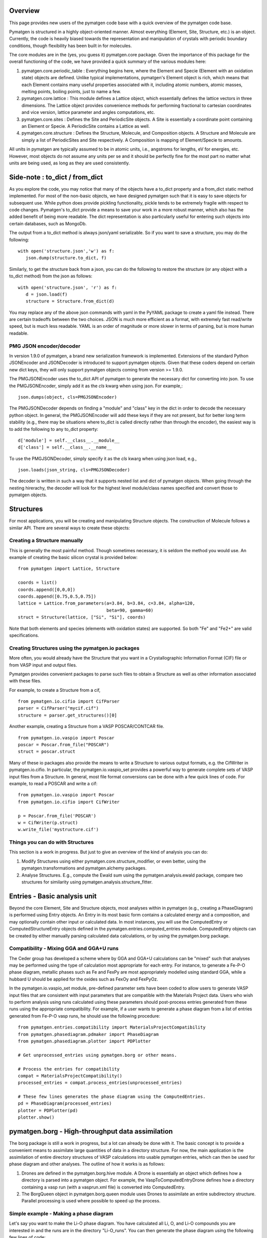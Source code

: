 Overview
========

This page provides new users of the pymatgen code base with a quick overview of 
the pymatgen code base.

Pymatgen is structured in a highly object-oriented manner. Almost everything
(Element, Site, Structure, etc.) is an object.  Currently, the code is heavily
biased towards the representation and manipulation of crystals with periodic 
boundary conditions, though flexibility has been built in for molecules.

The core modules are in the (yes, you guess it) pymatgen.core package. Given the 
importance of this package for the overall functioning of the code, we have 
provided a quick summary of the various modules here:

1. pymatgen.core.periodic_table : Everything begins here, where the Element and 
   Specie (Element with an oxidation state) objects are defined.  Unlike typical 
   implementations, pymatgen's Element object is rich, which means that each 
   Element contains many useful properties associated with it, including atomic 
   numbers, atomic masses, melting points, boiling points, just to name a few. 

2. pymatgen.core.lattice : This module defines a Lattice object, which 
   essentially defines the lattice vectors in three dimensions. The Lattice 
   object provides convenience methods for performing fractional to cartesian 
   coordinates and vice version, lattice parameter and angles computations, etc.

3. pymatgen.core.sites : Defines the Site and PeriodicSite objects. A Site is
   essentially a coordinate point containing an Element or Specie. A
   PeriodicSite contains a Lattice as well.
   
4. pymatgen.core.structure : Defines the Structure, Molecule, and Composition
   objects. A Structure and Molecule are simply a list of PeriodicSites and Site
   respectively. A Composition is mapping of Element/Specie to amounts.

All units in pymatgen are typically assumed to be in atomic units, i.e.,
angstroms for lengths, eV for energies, etc. However, most objects do not assume
any units per se and it should be perfectly fine for the most part no matter
what units are being used, as long as they are used consistently.

Side-note : to_dict / from_dict
===============================

As you explore the code, you may notice that many of the objects have a to_dict 
property and a from_dict static method implemented.  For most of the non-basic
objects, we have designed pymatgen such that it is easy to save objects for 
subsequent use. While python does provide pickling functionality, pickle tends
to be extremely fragile with respect to code changes. Pymatgen's to_dict provide
a means to save your work in a more robust manner, which also has the added
benefit of being more readable. The dict representation is also particularly
useful for entering such objects into certain databases, such as MongoDb.

The output from a to_dict method is always json/yaml serializable. So if you 
want to save a structure, you may do the following::

   with open('structure.json','w') as f:
      json.dump(structure.to_dict, f)

Similarly, to get the structure back from a json, you can do the following to
restore the structure (or any object with a to_dict method) from the json as
follows::

   with open('structure.json', 'r') as f:
      d = json.load(f)
      structure = Structure.from_dict(d)

You may replace any of the above json commands with yaml in the PyYAML package
to create a yaml file instead. There are certain tradeoffs between the two 
choices. JSON is much more efficient as a format, with extremely fast read/write
speed, but is much less readable. YAML is an order of magnitude or more slower
in terms of parsing, but is more human readable.

PMG JSON encoder/decoder
------------------------

.. versionadded:: 1.9.0

In version 1.9.0 of pymatgen, a brand new serialization framework is
implemented. Extensions of the standard Python JSONEncoder and JSONDecoder is
introduced to support pymatgen objects. Given that these coders depend on
certain new dict keys, they will only support pymatgen objects coming from
version >= 1.9.0.

The PMGJSONEncoder uses the to_dict API of pymatgen to generate the necessary
dict for converting into json. To use the PMGJSONEncoder, simply add it as the
*cls* kwarg when using json. For example,::

   json.dumps(object, cls=PMGJSONEncoder)

The PMGJSONDecoder depends on finding a "module" and "class" key in the dict in
order to decode the necessary python object. In general, the PMGJSONEncoder will
add these keys if they are not present, but for better long term stability
(e.g., there may be situations where to_dict is called directly rather than
through the encoder), the easiest way is to add the following to any to_dict
property::
    
   d['module'] = self.__class__.__module__
   d['class'] = self.__class__.__name__
        
To use the PMGJSONDecoder, simply specify it as the *cls* kwarg when using json
load, e.g.,

::

   json.loads(json_string, cls=PMGJSONDecoder)

The decoder is written in such a way that it supports nested list and dict of
pymatgen objects. When going through the nesting hirerachy, the decoder will
look for the highest level module/class names specified and convert those to
pymatgen objects.

Structures
==========

For most applications, you will be creating and manipulating Structure objects.
The construction of Molecule follows a similar API. There are several ways to
create these objects:

Creating a Structure manually
-----------------------------

This is generally the most painful method. Though sometimes necessary, it is 
seldom the method you would use.  An example of creating the basic silicon 
crystal is provided below::

   from pymatgen import Lattice, Structure
   
   coords = list()
   coords.append([0,0,0])
   coords.append([0.75,0.5,0.75])
   lattice = Lattice.from_parameters(a=3.84, b=3.84, c=3.84, alpha=120, 
                                     beta=90, gamma=60)
   struct = Structure(lattice, ["Si", "Si"], coords)

Note that both elements and species (elements with oxidation states) are
supported. So both "Fe" and "Fe2+" are valid specifications.

Creating Structures using the pymatgen.io packages
--------------------------------------------------

More often, you would already have the Structure that you want in a 
Crystallographic Information Format (CIF) file or from VASP input and output 
files. 

Pymatgen provides convenient packages to parse such files to obtain a Structure 
as well as other information associated with these files.

For example, to create a Structure from a cif,

::

   from pymatgen.io.cifio import CifParser
   parser = CifParser("mycif.cif")
   structure = parser.get_structures()[0]

Another example, creating a Structure from a VASP POSCAR/CONTCAR file.

::

   from pymatgen.io.vaspio import Poscar
   poscar = Poscar.from_file("POSCAR")
   struct = poscar.struct

Many of these io packages also provide the means to write a Structure to various 
output formats, e.g. the CifWriter in pymatgen.io.cifio. In particular, the
pymatgen.io.vaspio_set provides a powerful way to generate complete sets of VASP 
input files from a Structure. In general, most file format conversions can be
done with a few quick lines of code. For example, to read a POSCAR and write a
cif::

   from pymatgen.io.vaspio import Poscar
   from pymatgen.io.cifio import CifWriter

   p = Poscar.from_file('POSCAR')
   w = CifWriter(p.struct)
   w.write_file('mystructure.cif')


Things you can do with Structures
---------------------------------

This section is a work in progress.  But just to give an overview of the kind of 
analysis you can do:

1. Modify Structures using either pymatgen.core.structure_modifier, or even 
   better, using the pymatgen.transformations and pymatgen.alchemy packages.
2. Analyse Structures. E.g., compute the Ewald sum using the 
   pymatgen.analysis.ewald package, compare two structures for similarity using 
   pymatgen.analysis.structure_fitter.

.. _entries:

Entries - Basic analysis unit
=============================

Beyond the core Element, Site and Structure objects, most analyses within in
pymatgen (e.g., creating a PhaseDiagram) is performed using Entry objects. An 
Entry in its most basic form contains a calculated energy and a composition, 
and may optionally contain other input or calculated data. In most instances, 
you will use the ComputedEntry or ComputedStructureEntry objects defined in the 
pymatgen.entries.computed_entries module. ComputedEntry objects can be created 
by either manually parsing calculated data calculations, or by using the 
pymatgen.borg package.

.. _compatibility:

Compatibility - Mixing GGA and GGA+U runs
-----------------------------------------

The Ceder group has developed a scheme where by GGA and GGA+U calculations can
be "mixed" such that analyses may be performed using the type of calculation
most appropriate for each entry. For instance, to generate a Fe-P-O phase diagram,
metallic phases such as Fe and FexPy are most appropriately modelled using 
standard GGA, while a hubbard U should be applied for the oxides such as FexOy 
and FexPyOz.

In the pymatgen.io.vaspio_set module, pre-defined parameter sets have been coded
to allow users to generate VASP input files that are consistent with input 
parameters that are compatible with the Materials Project data. Users who wish to 
perform analysis using runs calculated using these parameters should post-process 
entries generated from these runs using the appropriate compatibility. For 
example, if a user wants to generate a phase diagram from a list of entries 
generated from Fe-P-O vasp runs, he should use the following procedure:

::

   from pymatgen.entries.compatibility import MaterialsProjectCompatibility
   from pymatgen.phasediagram.pdmaker import PhaseDiagram
   from pymatgen.phasediagram.plotter import PDPlotter
   
   # Get unprocessed_entries using pymatgen.borg or other means.
   
   # Process the entries for compatibility
   compat = MaterialsProjectCompatibility()
   processed_entries = compat.process_entries(unprocessed_entries)
     
   # These few lines generates the phase diagram using the ComputedEntries. 
   pd = PhaseDiagram(processed_entries)
   plotter = PDPlotter(pd)
   plotter.show()

pymatgen.borg - High-throughput data assimilation
=================================================

The borg package is still a work in progress, but a lot can already be done with
it. The basic concept is to provide a convenient means to
assimilate large quantities of data in a directory structure. For now, the main
application is the assimilation of entire directory structures of VASP 
calculations into usable pymatgen entries, which can then be used for phase 
diagram and other analyses.  The outline of how it works is as follows:

1. Drones are defined in the pymatgen.borg.hive module. A Drone is essentially
   an object which defines how a directory is parsed into a pymatgen object. For
   example, the VaspToComputedEntryDrone defines how a directory containing a 
   vasp run (with a vasprun.xml file) is converted into ComputedEntry.
2. The BorgQueen object in pymatgen.borg.queen module uses Drones to assimilate
   an entire subdirectory structure. Parallel processing is used where possible
   to speed up the process.

Simple example - Making a phase diagram
---------------------------------------

Let's say you want to make the Li-O phase diagram. You have calculated all
Li, O, and Li-O compounds you are interested in and the runs are in the directory
"Li-O_runs". You can then generate the phase diagram using the following few lines
of code:

::
   
   from pymatgen.borg.hive import VaspToComputedEntryDrone
   from pymatgen.borg.queen import BorgQueen
   from pymatgen.phasediagram.pdmaker import PhaseDiagram
   from pymatgen.phasediagram.plotter import PDPlotter
   
   # These three lines assimilate the data into ComputedEntries.
   drone = VaspToComputedEntryDrone()
   queen = BorgQueen(drone, "Li-O_runs", 2)   
   entries = queen.get_data()
   
   # It's a good idea to perform a save_data, especially if you just assimilated
   # a large quantity of data which took some time. This allows you to reload the
   # data using a BorgQueen initialized with only the drone argument and calling
   # queen.load_data("Li-O_entries.json")
   queen.save_data("Li-O_entries.json")
   
   # These few lines generates the phase diagram using the ComputedEntries. 
   pd = PhaseDiagram(entries)
   plotter = PDPlotter(pd)
   plotter.show()

In this example, neither Li nor O requires a Hubbard U. However, if you are making
a phase diagram from a mix of GGA and GGA+U entries, you may need to post-process
the assimilated entries with a Compatibility object before running the phase
diagram code. See earlier section on entries_ and compatibility_.

Another example - Calculating reaction energies
-----------------------------------------------

Another example of a cool thing you can do with the loaded entries is to calculate
reaction energies. For example, reusing the Li-O data we have saved in the above
step,

::
   
   from pymatgen.borg.hive import VaspToComputedEntryDrone
   from pymatgen.borg.queen import BorgQueen
   from pymatgen.analysis.reaction_calculator import ComputedReaction
   
   # These three lines assimilate the data into ComputedEntries.
   drone = VaspToComputedEntryDrone()
   queen = BorgQueen(drone)
   queen.load_data("Li-O_entries.json")
   entries = queen.get_data()
   
   #Extract the correct entries and compute the reaction.
   rcts = filter(lambda e: e.composition.reduced_formula in ["Li", "O2"], entries)
   prods = filter(lambda e: e.composition.reduced_formula == "Li2O", entries)
   rxn = ComputedReaction(rcts, prods)
   print rxn
   print rxn.calculated_reaction_energy


pymatgen.transformations
========================

The pymatgen.transformations package is the standard package for performing
transformations on structures. Many transformations are already supported today,
from simple transformations such as adding and removing sites, and replacing
species in a structure to more advanced one-to-many transformations such as
partially removing a fraction of a certain species from a structure using an
electrostatic energy criterion. The Transformation classes follow a strict API.
A typical usage is as follows:

::

   from pymatgen.io.cifio import CifParser
   from pymatgen.transformations.standard_transformations import RemoveSpecieTransformations
   
   # Read in a LiFePO4 structure from a cif.
   parser = CifParser('LiFePO4.cif')
   struct = parser.get_structures()[0]
   
   t = RemoveSpeciesTransformation(["Li"])
   modified_structure = t.apply_transformation(struct)

pymatgen.alchemy - High-throughput transformations
==================================================

The pymatgen.alchemy package is a framework for performing high-throughput (HT)
structure transformations. For example, it allows a user to define a series of
transformations to be applied to a set of structures, generating new structures
in the process. The framework is also designed to provide proper logging of all
changes performed on structures, with infinite undo. The main classes are:

1. pymatgen.alchemy.materials.TransformedStructure - Standard object
   representing a TransformedStructure. Takes in an input structure and a list
   of transformations as an input. Can also be generated from cifs and POSCARs.
2. pymatgen.alchemy.transmuters.TransformedStructureTransmuter - An example of
   a Transmuter class, which takes a list of structures, and apply a sequence
   of transformations on all of them.
   
Usage example - replace Fe with Mn and remove all Li in all structures:

::

   from pymatgen.alchemy.transmuters import TransformedStructureTransmuter
   from pymatgen.transformations.standard_transformations import SubstitutionTransformation, RemoveSpeciesTransformation

   trans = []
   trans.append(SubstitutionTransformation({"Fe":"Mn"}))
   trans.append(RemoveSpecieTransformation(["Lu"]))
   transmuter = TransformedStructureTransmuter.from_cifs(["MultiStructure.cif"], trans)
   structures = transmuter.get_transformed_structures()

pymatgen.matproj.rest - Integration with the Materials Project REST API
=======================================================================

.. versionadded:: 2.0.0

In version 2.0.0 of pymatgen, we introduced one of the most powerful and useful
tools yet - an adaptor to the Materials Project REST API. The Materials Project
REST API (currently in a limited beta) was introduced to provide a means for
users to programmatically query for materials data. This allows users to
efficiently perform structure manipulatino and analyses without going through
the web interface.

In parallel, we have coded in the pymatgen.matproj.rest module a MPRestAdaptor,
a user-friendly adaptor to interface with the MP REST API to obtain useful
pymatgen objects for further analyses.  To use the MP REST API, a user first
needs to apply for an api key at the Materials Project website. In the examples
below, the user's Materials Project API key is designated as "USER_API_KEY".

The MPRestAdaptor provides many convenience methods, but we will just highlight
a few key methods here.

To obtain information on a material with Materials Project Id 1234, one can use
the following::

   adaptor = MPRestAdaptor("USER_API_KEY")
   
   #Structure for material id
   structure = adaptor.get_structure_by_material_id(1234) 

   #Dos for material id
   dos = adaptor.get_dos_by_material_id(1234) 

   #Bandstructure for material id
   bandstructure = adaptor.get_bandstructure_by_material_id(1234) 

The MP REST interface also allows for query of data by formulas::

   #To get a list of data for all entries having formula Fe2O3   
   data = adaptor.get_data("Fe2O3")
   
   #To get the energies of all entries having formula Fe2O3   
   energies = adaptor.get_data("Fe2O3", "energy")

Finally, the MPRestAdaptor provides methods to obtain all entries in a
chemical system. Combined with the borg framework, this provides a
particularly powerful way to combine one's own calculations with Materials
Project data for analysis. The code below demonstrates the phase stability of
a new calculated material can be determined::

   from pymatgen.matproj.rest import MPRestAdaptor
   from pymatgen.apps.borg.hive import VaspToComputedEntryDrone
   from pymatgen.apps.borg.queen import BorgQueen
   from pymatgen.entries.compatibility import MaterialsProjectCompatibility
   from pymatgen.phasediagram.pdmaker import PhaseDiagram
   from pymatgen.phasediagram.plotter import PDPlotter

   # Assimilate VASP calculations into ComputedEntry object. Let's assume that
   # the calculations are for a series of new LixFeyOz phases that we want to
   # know the phase stability.
   drone = VaspToComputedEntryDrone()
   queen = BorgQueen(drone, rootpath=".")
   entries = queen.get_data()
   
   # Obtain all existing Li-Fe-O phases using the Materials Project REST API
   adaptor = MPRestAdaptor("USER_API_KEY")
   mp_entries = adaptor.get_entries_in_chemsys(["Li", "Fe", "O"])
   
   # Combined entry from calculated run with Materials Project entries
   entries.extend(mp_entries)
   
   # Process entries using the MaterialsProjectCompatibility
   compat = MaterialsProjectCompatibility()
   entries = compat.process_entries(entries)
   
   # Generate and plot Li-Fe-O phase diagram
   pd = PhaseDiagram(entries)
   plotter = PDPlotter(pd)
   plotter.show()

Example scripts
===============

A good way to explore the functionality of pymatgen is to look at examples. We
have written some example scripts to perform some commonly desired
functionality, e.g., file format conversion, determining the spacegroup of a
structure, plotting the DOS of a VASP run, visualizing a structure using VTK,
etc. These example scripts can be found in the `scripts directory of pymatgen's
github repo <https://github.com/materialsproject/pymatgen/tree/master/scripts>`_
or the `downloaded source from PyPI <http://pypi.python.org/pypi/pymatgen>`_. 

More examples will be added to the scripts directory in future.


